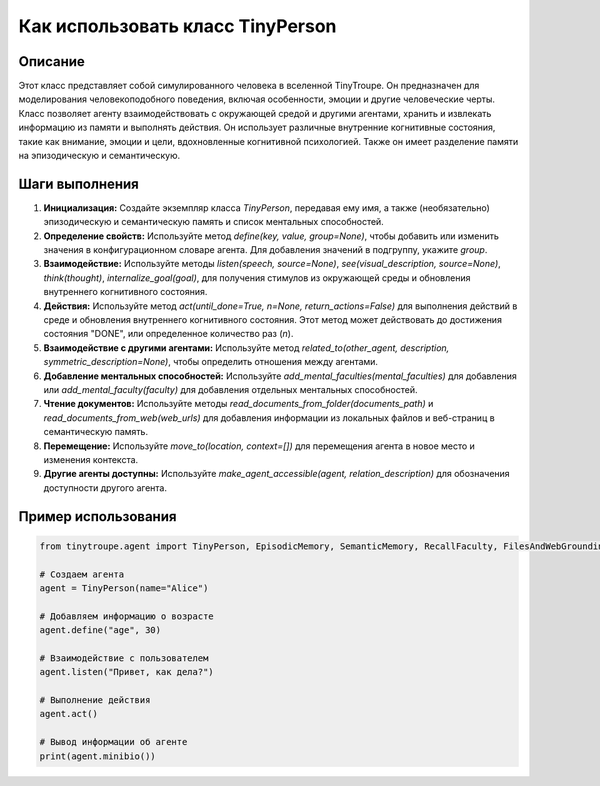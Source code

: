 Как использовать класс TinyPerson
========================================================================================

Описание
-------------------------
Этот класс представляет собой симулированного человека в вселенной TinyTroupe. Он предназначен для моделирования человекоподобного поведения, включая особенности, эмоции и другие человеческие черты. Класс позволяет агенту взаимодействовать с окружающей средой и другими агентами, хранить и извлекать информацию из памяти и выполнять действия.  Он использует различные внутренние когнитивные состояния, такие как внимание, эмоции и цели, вдохновленные когнитивной психологией. Также он имеет разделение памяти на эпизодическую и семантическую.

Шаги выполнения
-------------------------
1. **Инициализация:** Создайте экземпляр класса `TinyPerson`, передавая ему имя, а также (необязательно) эпизодическую и семантическую память и список ментальных способностей.
2. **Определение свойств:** Используйте метод `define(key, value, group=None)`, чтобы добавить или изменить значения в конфигурационном словаре агента.  Для добавления значений в подгруппу, укажите `group`.
3. **Взаимодействие:** Используйте методы `listen(speech, source=None)`, `see(visual_description, source=None)`, `think(thought)`, `internalize_goal(goal)`, для получения стимулов из окружающей среды и обновления внутреннего когнитивного состояния.
4. **Действия:** Используйте метод `act(until_done=True, n=None, return_actions=False)` для выполнения действий в среде и обновления внутреннего когнитивного состояния.  Этот метод может действовать до достижения состояния "DONE", или определенное количество раз (`n`).
5. **Взаимодействие с другими агентами:** Используйте метод `related_to(other_agent, description, symmetric_description=None)`, чтобы определить отношения между агентами.
6. **Добавление ментальных способностей:** Используйте `add_mental_faculties(mental_faculties)` для добавления или `add_mental_faculty(faculty)` для добавления отдельных ментальных способностей.
7. **Чтение документов:** Используйте методы `read_documents_from_folder(documents_path)` и `read_documents_from_web(web_urls)` для добавления информации из локальных файлов и веб-страниц в семантическую память.
8. **Перемещение:** Используйте `move_to(location, context=[])` для перемещения агента в новое место и изменения контекста.
9. **Другие агенты доступны:** Используйте `make_agent_accessible(agent, relation_description)` для обозначения доступности другого агента.


Пример использования
-------------------------
.. code-block:: python

    from tinytroupe.agent import TinyPerson, EpisodicMemory, SemanticMemory, RecallFaculty, FilesAndWebGroundingFaculty
    
    # Создаем агента
    agent = TinyPerson(name="Alice")

    # Добавляем информацию о возрасте
    agent.define("age", 30)

    # Взаимодействие с пользователем
    agent.listen("Привет, как дела?")

    # Выполнение действия
    agent.act()

    # Вывод информации об агенте
    print(agent.minibio())